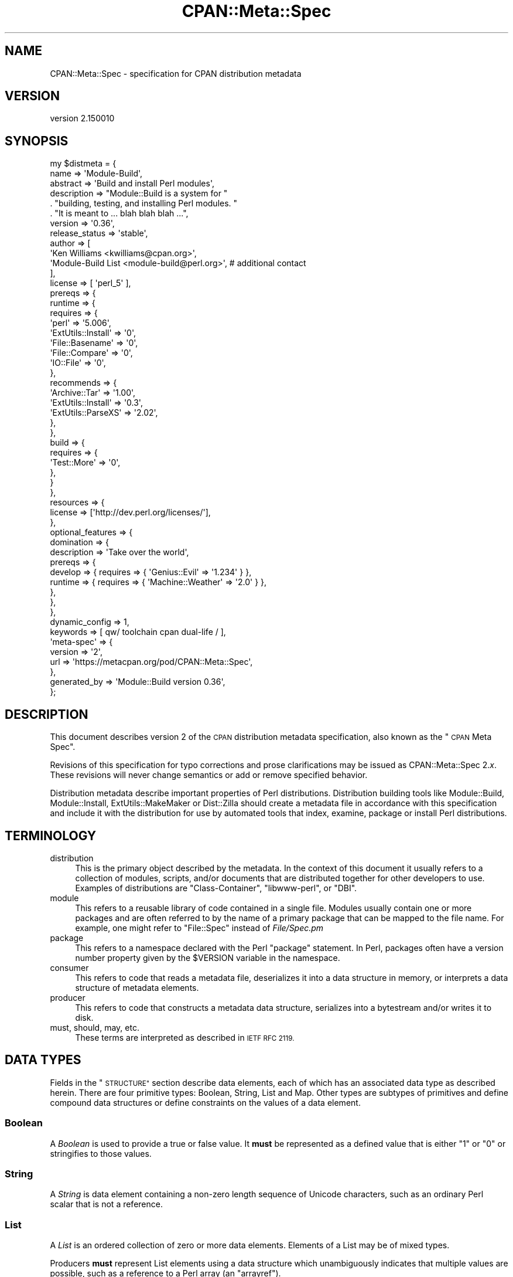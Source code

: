 .\" Automatically generated by Pod::Man 4.14 (Pod::Simple 3.40)
.\"
.\" Standard preamble:
.\" ========================================================================
.de Sp \" Vertical space (when we can't use .PP)
.if t .sp .5v
.if n .sp
..
.de Vb \" Begin verbatim text
.ft CW
.nf
.ne \\$1
..
.de Ve \" End verbatim text
.ft R
.fi
..
.\" Set up some character translations and predefined strings.  \*(-- will
.\" give an unbreakable dash, \*(PI will give pi, \*(L" will give a left
.\" double quote, and \*(R" will give a right double quote.  \*(C+ will
.\" give a nicer C++.  Capital omega is used to do unbreakable dashes and
.\" therefore won't be available.  \*(C` and \*(C' expand to `' in nroff,
.\" nothing in troff, for use with C<>.
.tr \(*W-
.ds C+ C\v'-.1v'\h'-1p'\s-2+\h'-1p'+\s0\v'.1v'\h'-1p'
.ie n \{\
.    ds -- \(*W-
.    ds PI pi
.    if (\n(.H=4u)&(1m=24u) .ds -- \(*W\h'-12u'\(*W\h'-12u'-\" diablo 10 pitch
.    if (\n(.H=4u)&(1m=20u) .ds -- \(*W\h'-12u'\(*W\h'-8u'-\"  diablo 12 pitch
.    ds L" ""
.    ds R" ""
.    ds C` ""
.    ds C' ""
'br\}
.el\{\
.    ds -- \|\(em\|
.    ds PI \(*p
.    ds L" ``
.    ds R" ''
.    ds C`
.    ds C'
'br\}
.\"
.\" Escape single quotes in literal strings from groff's Unicode transform.
.ie \n(.g .ds Aq \(aq
.el       .ds Aq '
.\"
.\" If the F register is >0, we'll generate index entries on stderr for
.\" titles (.TH), headers (.SH), subsections (.SS), items (.Ip), and index
.\" entries marked with X<> in POD.  Of course, you'll have to process the
.\" output yourself in some meaningful fashion.
.\"
.\" Avoid warning from groff about undefined register 'F'.
.de IX
..
.nr rF 0
.if \n(.g .if rF .nr rF 1
.if (\n(rF:(\n(.g==0)) \{\
.    if \nF \{\
.        de IX
.        tm Index:\\$1\t\\n%\t"\\$2"
..
.        if !\nF==2 \{\
.            nr % 0
.            nr F 2
.        \}
.    \}
.\}
.rr rF
.\"
.\" Accent mark definitions (@(#)ms.acc 1.5 88/02/08 SMI; from UCB 4.2).
.\" Fear.  Run.  Save yourself.  No user-serviceable parts.
.    \" fudge factors for nroff and troff
.if n \{\
.    ds #H 0
.    ds #V .8m
.    ds #F .3m
.    ds #[ \f1
.    ds #] \fP
.\}
.if t \{\
.    ds #H ((1u-(\\\\n(.fu%2u))*.13m)
.    ds #V .6m
.    ds #F 0
.    ds #[ \&
.    ds #] \&
.\}
.    \" simple accents for nroff and troff
.if n \{\
.    ds ' \&
.    ds ` \&
.    ds ^ \&
.    ds , \&
.    ds ~ ~
.    ds /
.\}
.if t \{\
.    ds ' \\k:\h'-(\\n(.wu*8/10-\*(#H)'\'\h"|\\n:u"
.    ds ` \\k:\h'-(\\n(.wu*8/10-\*(#H)'\`\h'|\\n:u'
.    ds ^ \\k:\h'-(\\n(.wu*10/11-\*(#H)'^\h'|\\n:u'
.    ds , \\k:\h'-(\\n(.wu*8/10)',\h'|\\n:u'
.    ds ~ \\k:\h'-(\\n(.wu-\*(#H-.1m)'~\h'|\\n:u'
.    ds / \\k:\h'-(\\n(.wu*8/10-\*(#H)'\z\(sl\h'|\\n:u'
.\}
.    \" troff and (daisy-wheel) nroff accents
.ds : \\k:\h'-(\\n(.wu*8/10-\*(#H+.1m+\*(#F)'\v'-\*(#V'\z.\h'.2m+\*(#F'.\h'|\\n:u'\v'\*(#V'
.ds 8 \h'\*(#H'\(*b\h'-\*(#H'
.ds o \\k:\h'-(\\n(.wu+\w'\(de'u-\*(#H)/2u'\v'-.3n'\*(#[\z\(de\v'.3n'\h'|\\n:u'\*(#]
.ds d- \h'\*(#H'\(pd\h'-\w'~'u'\v'-.25m'\f2\(hy\fP\v'.25m'\h'-\*(#H'
.ds D- D\\k:\h'-\w'D'u'\v'-.11m'\z\(hy\v'.11m'\h'|\\n:u'
.ds th \*(#[\v'.3m'\s+1I\s-1\v'-.3m'\h'-(\w'I'u*2/3)'\s-1o\s+1\*(#]
.ds Th \*(#[\s+2I\s-2\h'-\w'I'u*3/5'\v'-.3m'o\v'.3m'\*(#]
.ds ae a\h'-(\w'a'u*4/10)'e
.ds Ae A\h'-(\w'A'u*4/10)'E
.    \" corrections for vroff
.if v .ds ~ \\k:\h'-(\\n(.wu*9/10-\*(#H)'\s-2\u~\d\s+2\h'|\\n:u'
.if v .ds ^ \\k:\h'-(\\n(.wu*10/11-\*(#H)'\v'-.4m'^\v'.4m'\h'|\\n:u'
.    \" for low resolution devices (crt and lpr)
.if \n(.H>23 .if \n(.V>19 \
\{\
.    ds : e
.    ds 8 ss
.    ds o a
.    ds d- d\h'-1'\(ga
.    ds D- D\h'-1'\(hy
.    ds th \o'bp'
.    ds Th \o'LP'
.    ds ae ae
.    ds Ae AE
.\}
.rm #[ #] #H #V #F C
.\" ========================================================================
.\"
.IX Title "CPAN::Meta::Spec 3"
.TH CPAN::Meta::Spec 3 "2020-06-14" "perl v5.32.0" "Perl Programmers Reference Guide"
.\" For nroff, turn off justification.  Always turn off hyphenation; it makes
.\" way too many mistakes in technical documents.
.if n .ad l
.nh
.SH "NAME"
CPAN::Meta::Spec \- specification for CPAN distribution metadata
.SH "VERSION"
.IX Header "VERSION"
version 2.150010
.SH "SYNOPSIS"
.IX Header "SYNOPSIS"
.Vb 10
\&  my $distmeta = {
\&    name => \*(AqModule\-Build\*(Aq,
\&    abstract => \*(AqBuild and install Perl modules\*(Aq,
\&    description =>  "Module::Build is a system for "
\&      . "building, testing, and installing Perl modules. "
\&      . "It is meant to ... blah blah blah ...",
\&    version  => \*(Aq0.36\*(Aq,
\&    release_status => \*(Aqstable\*(Aq,
\&    author   => [
\&      \*(AqKen Williams <kwilliams@cpan.org>\*(Aq,
\&      \*(AqModule\-Build List <module\-build@perl.org>\*(Aq, # additional contact
\&    ],
\&    license  => [ \*(Aqperl_5\*(Aq ],
\&    prereqs => {
\&      runtime => {
\&        requires => {
\&          \*(Aqperl\*(Aq   => \*(Aq5.006\*(Aq,
\&          \*(AqExtUtils::Install\*(Aq => \*(Aq0\*(Aq,
\&          \*(AqFile::Basename\*(Aq => \*(Aq0\*(Aq,
\&          \*(AqFile::Compare\*(Aq  => \*(Aq0\*(Aq,
\&          \*(AqIO::File\*(Aq   => \*(Aq0\*(Aq,
\&        },
\&        recommends => {
\&          \*(AqArchive::Tar\*(Aq => \*(Aq1.00\*(Aq,
\&          \*(AqExtUtils::Install\*(Aq => \*(Aq0.3\*(Aq,
\&          \*(AqExtUtils::ParseXS\*(Aq => \*(Aq2.02\*(Aq,
\&        },
\&      },
\&      build => {
\&        requires => {
\&          \*(AqTest::More\*(Aq => \*(Aq0\*(Aq,
\&        },
\&      }
\&    },
\&    resources => {
\&      license => [\*(Aqhttp://dev.perl.org/licenses/\*(Aq],
\&    },
\&    optional_features => {
\&      domination => {
\&        description => \*(AqTake over the world\*(Aq,
\&        prereqs     => {
\&          develop => { requires => { \*(AqGenius::Evil\*(Aq     => \*(Aq1.234\*(Aq } },
\&          runtime => { requires => { \*(AqMachine::Weather\*(Aq => \*(Aq2.0\*(Aq   } },
\&        },
\&      },
\&    },
\&    dynamic_config => 1,
\&    keywords => [ qw/ toolchain cpan dual\-life / ],
\&    \*(Aqmeta\-spec\*(Aq => {
\&      version => \*(Aq2\*(Aq,
\&      url     => \*(Aqhttps://metacpan.org/pod/CPAN::Meta::Spec\*(Aq,
\&    },
\&    generated_by => \*(AqModule::Build version 0.36\*(Aq,
\&  };
.Ve
.SH "DESCRIPTION"
.IX Header "DESCRIPTION"
This document describes version 2 of the \s-1CPAN\s0 distribution metadata
specification, also known as the \*(L"\s-1CPAN\s0 Meta Spec\*(R".
.PP
Revisions of this specification for typo corrections and prose
clarifications may be issued as CPAN::Meta::Spec 2.\fIx\fR.  These
revisions will never change semantics or add or remove specified
behavior.
.PP
Distribution metadata describe important properties of Perl
distributions. Distribution building tools like Module::Build,
Module::Install, ExtUtils::MakeMaker or Dist::Zilla should create a
metadata file in accordance with this specification and include it with
the distribution for use by automated tools that index, examine, package
or install Perl distributions.
.SH "TERMINOLOGY"
.IX Header "TERMINOLOGY"
.IP "distribution" 4
.IX Item "distribution"
This is the primary object described by the metadata. In the context of
this document it usually refers to a collection of modules, scripts,
and/or documents that are distributed together for other developers to
use.  Examples of distributions are \f(CW\*(C`Class\-Container\*(C'\fR, \f(CW\*(C`libwww\-perl\*(C'\fR,
or \f(CW\*(C`DBI\*(C'\fR.
.IP "module" 4
.IX Item "module"
This refers to a reusable library of code contained in a single file.
Modules usually contain one or more packages and are often referred
to by the name of a primary package that can be mapped to the file
name. For example, one might refer to \f(CW\*(C`File::Spec\*(C'\fR instead of
\&\fIFile/Spec.pm\fR
.IP "package" 4
.IX Item "package"
This refers to a namespace declared with the Perl \f(CW\*(C`package\*(C'\fR statement.
In Perl, packages often have a version number property given by the
\&\f(CW$VERSION\fR variable in the namespace.
.IP "consumer" 4
.IX Item "consumer"
This refers to code that reads a metadata file, deserializes it into a
data structure in memory, or interprets a data structure of metadata
elements.
.IP "producer" 4
.IX Item "producer"
This refers to code that constructs a metadata data structure,
serializes into a bytestream and/or writes it to disk.
.IP "must, should, may, etc." 4
.IX Item "must, should, may, etc."
These terms are interpreted as described in \s-1IETF RFC 2119.\s0
.SH "DATA TYPES"
.IX Header "DATA TYPES"
Fields in the \*(L"\s-1STRUCTURE\*(R"\s0 section describe data elements, each of
which has an associated data type as described herein.  There are four
primitive types: Boolean, String, List and Map.  Other types are
subtypes of primitives and define compound data structures or define
constraints on the values of a data element.
.SS "Boolean"
.IX Subsection "Boolean"
A \fIBoolean\fR is used to provide a true or false value.  It \fBmust\fR be
represented as a defined value that is either \*(L"1\*(R" or \*(L"0\*(R" or stringifies
to those values.
.SS "String"
.IX Subsection "String"
A \fIString\fR is data element containing a non-zero length sequence of
Unicode characters, such as an ordinary Perl scalar that is not a
reference.
.SS "List"
.IX Subsection "List"
A \fIList\fR is an ordered collection of zero or more data elements.
Elements of a List may be of mixed types.
.PP
Producers \fBmust\fR represent List elements using a data structure which
unambiguously indicates that multiple values are possible, such as a
reference to a Perl array (an \*(L"arrayref\*(R").
.PP
Consumers expecting a List \fBmust\fR consider a String as equivalent to a
List of length 1.
.SS "Map"
.IX Subsection "Map"
A \fIMap\fR is an unordered collection of zero or more data elements
(\*(L"values\*(R"), indexed by associated String elements (\*(L"keys\*(R").  The Map's
value elements may be of mixed types.
.SS "License String"
.IX Subsection "License String"
A \fILicense String\fR is a subtype of String with a restricted set of
values.  Valid values are described in detail in the description of
the \*(L"license\*(R" field.
.SS "\s-1URL\s0"
.IX Subsection "URL"
\&\fI\s-1URL\s0\fR is a subtype of String containing a Uniform Resource Locator or
Identifier.  [ This type is called \s-1URL\s0 and not \s-1URI\s0 for historical reasons. ]
.SS "Version"
.IX Subsection "Version"
A \fIVersion\fR is a subtype of String containing a value that describes
the version number of packages or distributions.  Restrictions on format
are described in detail in the \*(L"Version Formats\*(R" section.
.SS "Version Range"
.IX Subsection "Version Range"
The \fIVersion Range\fR type is a subtype of String.  It describes a range
of Versions that may be present or installed to fulfill prerequisites.
It is specified in detail in the \*(L"Version Ranges\*(R" section.
.SH "STRUCTURE"
.IX Header "STRUCTURE"
The metadata structure is a data element of type Map.  This section
describes valid keys within the Map.
.PP
Any keys not described in this specification document (whether top-level
or within compound data structures described herein) are considered
\&\fIcustom keys\fR and \fBmust\fR begin with an \*(L"x\*(R" or \*(L"X\*(R" and be followed by an
underscore; i.e. they must match the pattern: \f(CW\*(C`qr{\eAx_}i\*(C'\fR.  If a
custom key refers to a compound data structure, subkeys within it do not
need an \*(L"x_\*(R" or \*(L"X_\*(R" prefix.
.PP
Consumers of metadata may ignore any or all custom keys.  All other keys
not described herein are invalid and should be ignored by consumers.
Producers must not generate or output invalid keys.
.PP
For each key, an example is provided followed by a description.  The
description begins with the version of spec in which the key was added
or in which the definition was modified, whether the key is \fIrequired\fR
or \fIoptional\fR and the data type of the corresponding data element.
These items are in parentheses, brackets and braces, respectively.
.PP
If a data type is a Map or Map subtype, valid subkeys will be described
as well.
.PP
Some fields are marked \fIDeprecated\fR.  These are shown for historical
context and must not be produced in or consumed from any metadata structure
of version 2 or higher.
.SS "\s-1REQUIRED FIELDS\s0"
.IX Subsection "REQUIRED FIELDS"
\fIabstract\fR
.IX Subsection "abstract"
.PP
Example:
.PP
.Vb 1
\&  abstract => \*(AqBuild and install Perl modules\*(Aq
.Ve
.PP
(Spec 1.2) [required] {String}
.PP
This is a short description of the purpose of the distribution.
.PP
\fIauthor\fR
.IX Subsection "author"
.PP
Example:
.PP
.Vb 1
\&  author => [ \*(AqKen Williams <kwilliams@cpan.org>\*(Aq ]
.Ve
.PP
(Spec 1.2) [required] {List of one or more Strings}
.PP
This List indicates the person(s) to contact concerning the
distribution. The preferred form of the contact string is:
.PP
.Vb 1
\&  contact\-name <email\-address>
.Ve
.PP
This field provides a general contact list independent of other
structured fields provided within the \*(L"resources\*(R" field, such as
\&\f(CW\*(C`bugtracker\*(C'\fR.  The addressee(s) can be contacted for any purpose
including but not limited to (security) problems with the distribution,
questions about the distribution or bugs in the distribution.
.PP
A distribution's original author is usually the contact listed within
this field.  Co-maintainers, successor maintainers or mailing lists
devoted to the distribution may also be listed in addition to or instead
of the original author.
.PP
\fIdynamic_config\fR
.IX Subsection "dynamic_config"
.PP
Example:
.PP
.Vb 1
\&  dynamic_config => 1
.Ve
.PP
(Spec 2) [required] {Boolean}
.PP
A boolean flag indicating whether a \fIBuild.PL\fR or \fIMakefile.PL\fR (or
similar) must be executed to determine prerequisites.
.PP
This field should be set to a true value if the distribution performs
some dynamic configuration (asking questions, sensing the environment,
etc.) as part of its configuration.  This field should be set to a false
value to indicate that prerequisites included in metadata may be
considered final and valid for static analysis.
.PP
Note: when this field is true, post-configuration prerequisites are not
guaranteed to bear any relation whatsoever to those stated in the metadata,
and relying on them doing so is an error. See also
\&\*(L"Prerequisites for dynamically configured distributions\*(R" in the implementors'
notes.
.PP
This field explicitly \fBdoes not\fR indicate whether installation may be
safely performed without using a Makefile or Build file, as there may be
special files to install or custom installation targets (e.g. for
dual-life modules that exist on \s-1CPAN\s0 as well as in the Perl core).  This
field only defines whether or not prerequisites are exactly as given in the
metadata.
.PP
\fIgenerated_by\fR
.IX Subsection "generated_by"
.PP
Example:
.PP
.Vb 1
\&  generated_by => \*(AqModule::Build version 0.36\*(Aq
.Ve
.PP
(Spec 1.0) [required] {String}
.PP
This field indicates the tool that was used to create this metadata.
There are no defined semantics for this field, but it is traditional to
use a string in the form \*(L"Generating::Package version 1.23\*(R" or the
author's name, if the file was generated by hand.
.PP
\fIlicense\fR
.IX Subsection "license"
.PP
Example:
.PP
.Vb 1
\&  license => [ \*(Aqperl_5\*(Aq ]
\&
\&  license => [ \*(Aqapache_2_0\*(Aq, \*(Aqmozilla_1_0\*(Aq ]
.Ve
.PP
(Spec 2) [required] {List of one or more License Strings}
.PP
One or more licenses that apply to some or all of the files in the
distribution.  If multiple licenses are listed, the distribution
documentation should be consulted to clarify the interpretation of
multiple licenses.
.PP
The following list of license strings are valid:
.PP
.Vb 10
\& string          description
\& \-\-\-\-\-\-\-\-\-\-\-\-\-   \-\-\-\-\-\-\-\-\-\-\-\-\-\-\-\-\-\-\-\-\-\-\-\-\-\-\-\-\-\-\-\-\-\-\-\-\-\-\-\-\-\-\-\-\-\-\-
\& agpl_3          GNU Affero General Public License, Version 3
\& apache_1_1      Apache Software License, Version 1.1
\& apache_2_0      Apache License, Version 2.0
\& artistic_1      Artistic License, (Version 1)
\& artistic_2      Artistic License, Version 2.0
\& bsd             BSD License (three\-clause)
\& freebsd         FreeBSD License (two\-clause)
\& gfdl_1_2        GNU Free Documentation License, Version 1.2
\& gfdl_1_3        GNU Free Documentation License, Version 1.3
\& gpl_1           GNU General Public License, Version 1
\& gpl_2           GNU General Public License, Version 2
\& gpl_3           GNU General Public License, Version 3
\& lgpl_2_1        GNU Lesser General Public License, Version 2.1
\& lgpl_3_0        GNU Lesser General Public License, Version 3.0
\& mit             MIT (aka X11) License
\& mozilla_1_0     Mozilla Public License, Version 1.0
\& mozilla_1_1     Mozilla Public License, Version 1.1
\& openssl         OpenSSL License
\& perl_5          The Perl 5 License (Artistic 1 & GPL 1 or later)
\& qpl_1_0         Q Public License, Version 1.0
\& ssleay          Original SSLeay License
\& sun             Sun Internet Standards Source License (SISSL)
\& zlib            zlib License
.Ve
.PP
The following license strings are also valid and indicate other
licensing not described above:
.PP
.Vb 6
\& string          description
\& \-\-\-\-\-\-\-\-\-\-\-\-\-   \-\-\-\-\-\-\-\-\-\-\-\-\-\-\-\-\-\-\-\-\-\-\-\-\-\-\-\-\-\-\-\-\-\-\-\-\-\-\-\-\-\-\-\-\-\-\-
\& open_source     Other Open Source Initiative (OSI) approved license
\& restricted      Requires special permission from copyright holder
\& unrestricted    Not an OSI approved license, but not restricted
\& unknown         License not provided in metadata
.Ve
.PP
All other strings are invalid in the license field.
.PP
\fImeta-spec\fR
.IX Subsection "meta-spec"
.PP
Example:
.PP
.Vb 4
\&  \*(Aqmeta\-spec\*(Aq => {
\&    version => \*(Aq2\*(Aq,
\&    url     => \*(Aqhttp://search.cpan.org/perldoc?CPAN::Meta::Spec\*(Aq,
\&  }
.Ve
.PP
(Spec 1.2) [required] {Map}
.PP
This field indicates the version of the \s-1CPAN\s0 Meta Spec that should be
used to interpret the metadata.  Consumers must check this key as soon
as possible and abort further metadata processing if the meta-spec
version is not supported by the consumer.
.PP
The following keys are valid, but only \f(CW\*(C`version\*(C'\fR is required.
.IP "version" 4
.IX Item "version"
This subkey gives the integer \fIVersion\fR of the \s-1CPAN\s0 Meta Spec against
which the document was generated.
.IP "url" 4
.IX Item "url"
This is a \fI\s-1URL\s0\fR of the metadata specification document corresponding to
the given version.  This is strictly for human-consumption and should
not impact the interpretation of the document.
.Sp
For the version 2 spec, either of these are recommended:
.RS 4
.IP "\(bu" 4
\&\f(CW\*(C`https://metacpan.org/pod/CPAN::Meta::Spec\*(C'\fR
.IP "\(bu" 4
\&\f(CW\*(C`http://search.cpan.org/perldoc?CPAN::Meta::Spec\*(C'\fR
.RE
.RS 4
.RE
.PP
\fIname\fR
.IX Subsection "name"
.PP
Example:
.PP
.Vb 1
\&  name => \*(AqModule\-Build\*(Aq
.Ve
.PP
(Spec 1.0) [required] {String}
.PP
This field is the name of the distribution.  This is often created by
taking the \*(L"main package\*(R" in the distribution and changing \f(CW\*(C`::\*(C'\fR to
\&\f(CW\*(C`\-\*(C'\fR, but the name may be completely unrelated to the packages within
the distribution.  For example, LWP::UserAgent is distributed as part
of the distribution name \*(L"libwww-perl\*(R".
.PP
\fIrelease_status\fR
.IX Subsection "release_status"
.PP
Example:
.PP
.Vb 1
\&  release_status => \*(Aqstable\*(Aq
.Ve
.PP
(Spec 2) [required] {String}
.PP
This field provides the  release status of this distribution.  If the
\&\f(CW\*(C`version\*(C'\fR field contains an underscore character, then
\&\f(CW\*(C`release_status\*(C'\fR \fBmust not\fR be \*(L"stable.\*(R"
.PP
The \f(CW\*(C`release_status\*(C'\fR field \fBmust\fR have one of the following values:
.IP "stable" 4
.IX Item "stable"
This indicates an ordinary, \*(L"final\*(R" release that should be indexed by \s-1PAUSE\s0
or other indexers.
.IP "testing" 4
.IX Item "testing"
This indicates a \*(L"beta\*(R" release that is substantially complete, but has an
elevated risk of bugs and requires additional testing.  The distribution
should not be installed over a stable release without an explicit request
or other confirmation from a user.  This release status may also be used
for \*(L"release candidate\*(R" versions of a distribution.
.IP "unstable" 4
.IX Item "unstable"
This indicates an \*(L"alpha\*(R" release that is under active development, but has
been released for early feedback or testing and may be missing features or
may have serious bugs.  The distribution should not be installed over a
stable release without an explicit request or other confirmation from a
user.
.PP
Consumers \fBmay\fR use this field to determine how to index the
distribution for \s-1CPAN\s0 or other repositories in addition to or in
replacement of heuristics based on version number or file name.
.PP
\fIversion\fR
.IX Subsection "version"
.PP
Example:
.PP
.Vb 1
\&  version => \*(Aq0.36\*(Aq
.Ve
.PP
(Spec 1.0) [required] {Version}
.PP
This field gives the version of the distribution to which the metadata
structure refers.
.SS "\s-1OPTIONAL FIELDS\s0"
.IX Subsection "OPTIONAL FIELDS"
\fIdescription\fR
.IX Subsection "description"
.PP
Example:
.PP
.Vb 3
\&    description =>  "Module::Build is a system for "
\&      . "building, testing, and installing Perl modules. "
\&      . "It is meant to ... blah blah blah ...",
.Ve
.PP
(Spec 2) [optional] {String}
.PP
A longer, more complete description of the purpose or intended use of
the distribution than the one provided by the \f(CW\*(C`abstract\*(C'\fR key.
.PP
\fIkeywords\fR
.IX Subsection "keywords"
.PP
Example:
.PP
.Vb 1
\&  keywords => [ qw/ toolchain cpan dual\-life / ]
.Ve
.PP
(Spec 1.1) [optional] {List of zero or more Strings}
.PP
A List of keywords that describe this distribution.  Keywords
\&\fBmust not\fR include whitespace.
.PP
\fIno_index\fR
.IX Subsection "no_index"
.PP
Example:
.PP
.Vb 6
\&  no_index => {
\&    file      => [ \*(AqMy/Module.pm\*(Aq ],
\&    directory => [ \*(AqMy/Private\*(Aq ],
\&    package   => [ \*(AqMy::Module::Secret\*(Aq ],
\&    namespace => [ \*(AqMy::Module::Sample\*(Aq ],
\&  }
.Ve
.PP
(Spec 1.2) [optional] {Map}
.PP
This Map describes any files, directories, packages, and namespaces that
are private to the packaging or implementation of the distribution and
should be ignored by indexing or search tools. Note that this is a list of
exclusions, and the spec does not define what to \fIinclude\fR \- see
\&\*(L"Indexing distributions a la \s-1PAUSE\*(R"\s0 in the implementors notes for more
information.
.PP
Valid subkeys are as follows:
.IP "file" 4
.IX Item "file"
A \fIList\fR of relative paths to files.  Paths \fBmust be\fR specified with
unix conventions.
.IP "directory" 4
.IX Item "directory"
A \fIList\fR of relative paths to directories.  Paths \fBmust be\fR specified
with unix conventions.
.Sp
[ Note: previous editions of the spec had \f(CW\*(C`dir\*(C'\fR instead of \f(CW\*(C`directory\*(C'\fR ]
.IP "package" 4
.IX Item "package"
A \fIList\fR of package names.
.IP "namespace" 4
.IX Item "namespace"
A \fIList\fR of package namespaces, where anything below the namespace
must be ignored, but \fInot\fR the namespace itself.
.Sp
In the example above for \f(CW\*(C`no_index\*(C'\fR, \f(CW\*(C`My::Module::Sample::Foo\*(C'\fR would
be ignored, but \f(CW\*(C`My::Module::Sample\*(C'\fR would not.
.PP
\fIoptional_features\fR
.IX Subsection "optional_features"
.PP
Example:
.PP
.Vb 12
\&  optional_features => {
\&    sqlite => {
\&      description => \*(AqProvides SQLite support\*(Aq,
\&      prereqs => {
\&        runtime => {
\&          requires => {
\&            \*(AqDBD::SQLite\*(Aq => \*(Aq1.25\*(Aq
\&          }
\&        }
\&      }
\&    }
\&  }
.Ve
.PP
(Spec 2) [optional] {Map}
.PP
This Map describes optional features with incremental prerequisites.
Each key of the \f(CW\*(C`optional_features\*(C'\fR Map is a String used to identify
the feature and each value is a Map with additional information about
the feature.  Valid subkeys include:
.IP "description" 4
.IX Item "description"
This is a String describing the feature.  Every optional feature
should provide a description
.IP "prereqs" 4
.IX Item "prereqs"
This entry is required and has the same structure as that of the
\&\f(CW"prereqs"\fR key.  It provides a list of package requirements
that must be satisfied for the feature to be supported or enabled.
.Sp
There is one crucial restriction:  the prereqs of an optional feature
\&\fBmust not\fR include \f(CW\*(C`configure\*(C'\fR phase prereqs.
.PP
Consumers \fBmust not\fR include optional features as prerequisites without
explicit instruction from users (whether via interactive prompting,
a function parameter or a configuration value, etc. ).
.PP
If an optional feature is used by a consumer to add additional
prerequisites, the consumer should merge the optional feature
prerequisites into those given by the \f(CW\*(C`prereqs\*(C'\fR key using the same
semantics.  See \*(L"Merging and Resolving Prerequisites\*(R" for details on
merging prerequisites.
.PP
\&\fISuggestion for disuse:\fR Because there is currently no way for a
distribution to specify a dependency on an optional feature of another
dependency, the use of \f(CW\*(C`optional_feature\*(C'\fR is discouraged.  Instead,
create a separate, installable distribution that ensures the desired
feature is available.  For example, if \f(CW\*(C`Foo::Bar\*(C'\fR has a \f(CW\*(C`Baz\*(C'\fR feature,
release a separate \f(CW\*(C`Foo\-Bar\-Baz\*(C'\fR distribution that satisfies
requirements for the feature.
.PP
\fIprereqs\fR
.IX Subsection "prereqs"
.PP
Example:
.PP
.Vb 10
\&  prereqs => {
\&    runtime => {
\&      requires => {
\&        \*(Aqperl\*(Aq          => \*(Aq5.006\*(Aq,
\&        \*(AqFile::Spec\*(Aq    => \*(Aq0.86\*(Aq,
\&        \*(AqJSON\*(Aq          => \*(Aq2.16\*(Aq,
\&      },
\&      recommends => {
\&        \*(AqJSON::XS\*(Aq      => \*(Aq2.26\*(Aq,
\&      },
\&      suggests => {
\&        \*(AqArchive::Tar\*(Aq  => \*(Aq0\*(Aq,
\&      },
\&    },
\&    build => {
\&      requires => {
\&        \*(AqAlien::SDL\*(Aq    => \*(Aq1.00\*(Aq,
\&      },
\&    },
\&    test => {
\&      recommends => {
\&        \*(AqTest::Deep\*(Aq    => \*(Aq0.10\*(Aq,
\&      },
\&    }
\&  }
.Ve
.PP
(Spec 2) [optional] {Map}
.PP
This is a Map that describes all the prerequisites of the distribution.
The keys are phases of activity, such as \f(CW\*(C`configure\*(C'\fR, \f(CW\*(C`build\*(C'\fR, \f(CW\*(C`test\*(C'\fR
or \f(CW\*(C`runtime\*(C'\fR.  Values are Maps in which the keys name the type of
prerequisite relationship such as \f(CW\*(C`requires\*(C'\fR, \f(CW\*(C`recommends\*(C'\fR, or
\&\f(CW\*(C`suggests\*(C'\fR and the value provides a set of prerequisite relations.  The
set of relations \fBmust\fR be specified as a Map of package names to
version ranges.
.PP
The full definition for this field is given in the \*(L"Prereq Spec\*(R"
section.
.PP
\fIprovides\fR
.IX Subsection "provides"
.PP
Example:
.PP
.Vb 10
\&  provides => {
\&    \*(AqFoo::Bar\*(Aq => {
\&      file    => \*(Aqlib/Foo/Bar.pm\*(Aq,
\&      version => \*(Aq0.27_02\*(Aq,
\&    },
\&    \*(AqFoo::Bar::Blah\*(Aq => {
\&      file    => \*(Aqlib/Foo/Bar/Blah.pm\*(Aq,
\&    },
\&    \*(AqFoo::Bar::Baz\*(Aq => {
\&      file    => \*(Aqlib/Foo/Bar/Baz.pm\*(Aq,
\&      version => \*(Aq0.3\*(Aq,
\&    },
\&  }
.Ve
.PP
(Spec 1.2) [optional] {Map}
.PP
This describes all packages provided by this distribution.  This
information is used by distribution and automation mechanisms like
\&\s-1PAUSE, CPAN,\s0 metacpan.org and search.cpan.org to build indexes saying in
which distribution various packages can be found.
.PP
The keys of \f(CW\*(C`provides\*(C'\fR are package names that can be found within
the distribution.  If a package name key is provided, it must
have a Map with the following valid subkeys:
.IP "file" 4
.IX Item "file"
This field is required.  It must contain a Unix-style relative file path
from the root of the distribution directory to a file that contains or
generates the package.  It may be given as \f(CW\*(C`META.yml\*(C'\fR or \f(CW\*(C`META.json\*(C'\fR
to claim a package for indexing without needing a \f(CW\*(C`*.pm\*(C'\fR.
.IP "version" 4
.IX Item "version"
If it exists, this field must contains a \fIVersion\fR String for the
package.  If the package does not have a \f(CW$VERSION\fR, this field must
be omitted.
.PP
\fIresources\fR
.IX Subsection "resources"
.PP
Example:
.PP
.Vb 10
\&  resources => {
\&    license     => [ \*(Aqhttp://dev.perl.org/licenses/\*(Aq ],
\&    homepage    => \*(Aqhttp://sourceforge.net/projects/module\-build\*(Aq,
\&    bugtracker  => {
\&      web    => \*(Aqhttp://rt.cpan.org/Public/Dist/Display.html?Name=CPAN\-Meta\*(Aq,
\&      mailto => \*(Aqmeta\-bugs@example.com\*(Aq,
\&    },
\&    repository  => {
\&      url  => \*(Aqgit://github.com/dagolden/cpan\-meta.git\*(Aq,
\&      web  => \*(Aqhttp://github.com/dagolden/cpan\-meta\*(Aq,
\&      type => \*(Aqgit\*(Aq,
\&    },
\&    x_twitter   => \*(Aqhttp://twitter.com/cpan_linked/\*(Aq,
\&  }
.Ve
.PP
(Spec 2) [optional] {Map}
.PP
This field describes resources related to this distribution.
.PP
Valid subkeys include:
.IP "homepage" 4
.IX Item "homepage"
The official home of this project on the web.
.IP "license" 4
.IX Item "license"
A List of \fI\s-1URL\s0\fR's that relate to this distribution's license.  As with the
top-level \f(CW\*(C`license\*(C'\fR field, distribution documentation should be consulted
to clarify the interpretation of multiple licenses provided here.
.IP "bugtracker" 4
.IX Item "bugtracker"
This entry describes the bug tracking system for this distribution.  It
is a Map with the following valid keys:
.Sp
.Vb 2
\&  web    \- a URL pointing to a web front\-end for the bug tracker
\&  mailto \- an email address to which bugs can be sent
.Ve
.IP "repository" 4
.IX Item "repository"
This entry describes the source control repository for this distribution.  It
is a Map with the following valid keys:
.Sp
.Vb 3
\&  url  \- a URL pointing to the repository itself
\&  web  \- a URL pointing to a web front\-end for the repository
\&  type \- a lowercase string indicating the VCS used
.Ve
.Sp
Because a url like \f(CW\*(C`http://myrepo.example.com/\*(C'\fR is ambiguous as to
type, producers should provide a \f(CW\*(C`type\*(C'\fR whenever a \f(CW\*(C`url\*(C'\fR key is given.
The \f(CW\*(C`type\*(C'\fR field should be the name of the most common program used
to work with the repository, e.g. \f(CW\*(C`git\*(C'\fR, \f(CW\*(C`svn\*(C'\fR, \f(CW\*(C`cvs\*(C'\fR, \f(CW\*(C`darcs\*(C'\fR,
\&\f(CW\*(C`bzr\*(C'\fR or \f(CW\*(C`hg\*(C'\fR.
.SS "\s-1DEPRECATED FIELDS\s0"
.IX Subsection "DEPRECATED FIELDS"
\fIbuild_requires\fR
.IX Subsection "build_requires"
.PP
\&\fI(Deprecated in Spec 2)\fR [optional] {String}
.PP
Replaced by \f(CW\*(C`prereqs\*(C'\fR
.PP
\fIconfigure_requires\fR
.IX Subsection "configure_requires"
.PP
\&\fI(Deprecated in Spec 2)\fR [optional] {String}
.PP
Replaced by \f(CW\*(C`prereqs\*(C'\fR
.PP
\fIconflicts\fR
.IX Subsection "conflicts"
.PP
\&\fI(Deprecated in Spec 2)\fR [optional] {String}
.PP
Replaced by \f(CW\*(C`prereqs\*(C'\fR
.PP
\fIdistribution_type\fR
.IX Subsection "distribution_type"
.PP
\&\fI(Deprecated in Spec 2)\fR [optional] {String}
.PP
This field indicated 'module' or 'script' but was considered
meaningless, since many distributions are hybrids of several kinds of
things.
.PP
\fIlicense_uri\fR
.IX Subsection "license_uri"
.PP
\&\fI(Deprecated in Spec 1.2)\fR [optional] {\s-1URL\s0}
.PP
Replaced by \f(CW\*(C`license\*(C'\fR in \f(CW\*(C`resources\*(C'\fR
.PP
\fIprivate\fR
.IX Subsection "private"
.PP
\&\fI(Deprecated in Spec 1.2)\fR [optional] {Map}
.PP
This field has been renamed to \*(L"no_index\*(R".
.PP
\fIrecommends\fR
.IX Subsection "recommends"
.PP
\&\fI(Deprecated in Spec 2)\fR [optional] {String}
.PP
Replaced by \f(CW\*(C`prereqs\*(C'\fR
.PP
\fIrequires\fR
.IX Subsection "requires"
.PP
\&\fI(Deprecated in Spec 2)\fR [optional] {String}
.PP
Replaced by \f(CW\*(C`prereqs\*(C'\fR
.SH "VERSION NUMBERS"
.IX Header "VERSION NUMBERS"
.SS "Version Formats"
.IX Subsection "Version Formats"
This section defines the Version type, used by several fields in the
\&\s-1CPAN\s0 Meta Spec.
.PP
Version numbers must be treated as strings, not numbers.  For
example, \f(CW1.200\fR \fBmust not\fR be serialized as \f(CW1.2\fR.  Version
comparison should be delegated to the Perl version module, version
0.80 or newer.
.PP
Unless otherwise specified, version numbers \fBmust\fR appear in one of two
formats:
.IP "Decimal versions" 4
.IX Item "Decimal versions"
Decimal versions are regular \*(L"decimal numbers\*(R", with some limitations.
They \fBmust\fR be non-negative and \fBmust\fR begin and end with a digit.  A
single underscore \fBmay\fR be included, but \fBmust\fR be between two digits.
They \fBmust not\fR use exponential notation (\*(L"1.23e\-2\*(R").
.Sp
.Vb 2
\&   version => \*(Aq1.234\*(Aq       # OK
\&   version => \*(Aq1.23_04\*(Aq     # OK
\&
\&   version => \*(Aq1.23_04_05\*(Aq  # Illegal
\&   version => \*(Aq1.\*(Aq          # Illegal
\&   version => \*(Aq.1\*(Aq          # Illegal
.Ve
.IP "Dotted-integer versions" 4
.IX Item "Dotted-integer versions"
Dotted-integer (also known as dotted-decimal) versions consist of
positive integers separated by full stop characters (i.e. \*(L"dots\*(R",
\&\*(L"periods\*(R" or \*(L"decimal points\*(R").  This are equivalent in format to Perl
\&\*(L"v\-strings\*(R", with some additional restrictions on form.  They must be
given in \*(L"normal\*(R" form, which has a leading \*(L"v\*(R" character and at least
three integer components.  To retain a one-to-one mapping with decimal
versions, all components after the first \fBshould\fR be restricted to the
range 0 to 999.  The final component \fBmay\fR be separated by an
underscore character instead of a period.
.Sp
.Vb 5
\&   version => \*(Aqv1.2.3\*(Aq      # OK
\&   version => \*(Aqv1.2_3\*(Aq      # OK
\&   version => \*(Aqv1.2.3.4\*(Aq    # OK
\&   version => \*(Aqv1.2.3_4\*(Aq    # OK
\&   version => \*(Aqv2009.10.31\*(Aq # OK
\&
\&   version => \*(Aqv1.2\*(Aq          # Illegal
\&   version => \*(Aq1.2.3\*(Aq         # Illegal
\&   version => \*(Aqv1.2_3_4\*(Aq      # Illegal
\&   version => \*(Aqv1.2009.10.31\*(Aq # Not recommended
.Ve
.SS "Version Ranges"
.IX Subsection "Version Ranges"
Some fields (prereq, optional_features) indicate the particular
version(s) of some other module that may be required as a prerequisite.
This section details the Version Range type used to provide this
information.
.PP
The simplest format for a Version Range is just the version
number itself, e.g. \f(CW2.4\fR.  This means that \fBat least\fR version 2.4
must be present.  To indicate that \fBany\fR version of a prerequisite is
okay, even if the prerequisite doesn't define a version at all, use
the version \f(CW0\fR.
.PP
Alternatively, a version range \fBmay\fR use the operators < (less than),
<= (less than or equal), > (greater than), >= (greater than
or equal), == (equal), and != (not equal).  For example, the
specification \f(CW\*(C`< 2.0\*(C'\fR means that any version of the prerequisite
less than 2.0 is suitable.
.PP
For more complicated situations, version specifications \fBmay\fR be AND-ed
together using commas.  The specification \f(CW\*(C`>= 1.2, != 1.5, <
2.0\*(C'\fR indicates a version that must be \fBat least\fR 1.2, \fBless than\fR 2.0,
and \fBnot equal to\fR 1.5.
.SH "PREREQUISITES"
.IX Header "PREREQUISITES"
.SS "Prereq Spec"
.IX Subsection "Prereq Spec"
The \f(CW\*(C`prereqs\*(C'\fR key in the top-level metadata and within
\&\f(CW\*(C`optional_features\*(C'\fR define the relationship between a distribution and
other packages.  The prereq spec structure is a hierarchical data
structure which divides prerequisites into \fIPhases\fR of activity in the
installation process and \fIRelationships\fR that indicate how
prerequisites should be resolved.
.PP
For example, to specify that \f(CW\*(C`Data::Dumper\*(C'\fR is \f(CW\*(C`required\*(C'\fR during the
\&\f(CW\*(C`test\*(C'\fR phase, this entry would appear in the distribution metadata:
.PP
.Vb 7
\&  prereqs => {
\&    test => {
\&      requires => {
\&        \*(AqData::Dumper\*(Aq => \*(Aq2.00\*(Aq
\&      }
\&    }
\&  }
.Ve
.PP
\fIPhases\fR
.IX Subsection "Phases"
.PP
Requirements for regular use must be listed in the \f(CW\*(C`runtime\*(C'\fR phase.
Other requirements should be listed in the earliest stage in which they
are required and consumers must accumulate and satisfy requirements
across phases before executing the activity. For example, \f(CW\*(C`build\*(C'\fR
requirements must also be available during the \f(CW\*(C`test\*(C'\fR phase.
.PP
.Vb 4
\&  before action       requirements that must be met
\&  \-\-\-\-\-\-\-\-\-\-\-\-\-\-\-\-    \-\-\-\-\-\-\-\-\-\-\-\-\-\-\-\-\-\-\-\-\-\-\-\-\-\-\-\-\-\-\-\-
\&  perl Build.PL       configure
\&  perl Makefile.PL
\&
\&  make                configure, runtime, build
\&  Build
\&
\&  make test           configure, runtime, build, test
\&  Build test
.Ve
.PP
Consumers that install the distribution must ensure that
\&\fIruntime\fR requirements are also installed and may install
dependencies from other phases.
.PP
.Vb 4
\&  after action        requirements that must be met
\&  \-\-\-\-\-\-\-\-\-\-\-\-\-\-\-\-    \-\-\-\-\-\-\-\-\-\-\-\-\-\-\-\-\-\-\-\-\-\-\-\-\-\-\-\-\-\-\-\-
\&  make install        runtime
\&  Build install
.Ve
.IP "configure" 4
.IX Item "configure"
The configure phase occurs before any dynamic configuration has been
attempted.  Libraries required by the configure phase \fBmust\fR be
available for use before the distribution building tool has been
executed.
.IP "build" 4
.IX Item "build"
The build phase is when the distribution's source code is compiled (if
necessary) and otherwise made ready for installation.
.IP "test" 4
.IX Item "test"
The test phase is when the distribution's automated test suite is run.
Any library that is needed only for testing and not for subsequent use
should be listed here.
.IP "runtime" 4
.IX Item "runtime"
The runtime phase refers not only to when the distribution's contents
are installed, but also to its continued use.  Any library that is a
prerequisite for regular use of this distribution should be indicated
here.
.IP "develop" 4
.IX Item "develop"
The develop phase's prereqs are libraries needed to work on the
distribution's source code as its author does.  These tools might be
needed to build a release tarball, to run author-only tests, or to
perform other tasks related to developing new versions of the
distribution.
.PP
\fIRelationships\fR
.IX Subsection "Relationships"
.IP "requires" 4
.IX Item "requires"
These dependencies \fBmust\fR be installed for proper completion of the
phase.
.IP "recommends" 4
.IX Item "recommends"
Recommended dependencies are \fIstrongly\fR encouraged and should be
satisfied except in resource constrained environments.
.IP "suggests" 4
.IX Item "suggests"
These dependencies are optional, but are suggested for enhanced operation
of the described distribution.
.IP "conflicts" 4
.IX Item "conflicts"
These libraries cannot be installed when the phase is in operation.
This is a very rare situation, and the \f(CW\*(C`conflicts\*(C'\fR relationship should
be used with great caution, or not at all.
.SS "Merging and Resolving Prerequisites"
.IX Subsection "Merging and Resolving Prerequisites"
Whenever metadata consumers merge prerequisites, either from different
phases or from \f(CW\*(C`optional_features\*(C'\fR, they should merged in a way which
preserves the intended semantics of the prerequisite structure.  Generally,
this means concatenating the version specifications using commas, as
described in the \*(L"Version Ranges\*(R" section.
.PP
Another subtle error that can occur in resolving prerequisites comes from
the way that modules in prerequisites are indexed to distribution files on
\&\s-1CPAN.\s0  When a module is deleted from a distribution, prerequisites calling
for that module could indicate an older distribution should be installed,
potentially overwriting files from a newer distribution.
.PP
For example, as of Oct 31, 2009, the \s-1CPAN\s0 index file contained these
module-distribution mappings:
.PP
.Vb 3
\&  Class::MOP                   0.94  D/DR/DROLSKY/Class\-MOP\-0.94.tar.gz
\&  Class::MOP::Class            0.94  D/DR/DROLSKY/Class\-MOP\-0.94.tar.gz
\&  Class::MOP::Class::Immutable 0.04  S/ST/STEVAN/Class\-MOP\-0.36.tar.gz
.Ve
.PP
Consider the case where \*(L"Class::MOP\*(R" 0.94 is installed.  If a
distribution specified \*(L"Class::MOP::Class::Immutable\*(R" as a prerequisite,
it could result in Class\-MOP\-0.36.tar.gz being installed, overwriting
any files from Class\-MOP\-0.94.tar.gz.
.PP
Consumers of metadata \fBshould\fR test whether prerequisites would result
in installed module files being \*(L"downgraded\*(R" to an older version and
\&\fBmay\fR warn users or ignore the prerequisite that would cause such a
result.
.SH "SERIALIZATION"
.IX Header "SERIALIZATION"
Distribution metadata should be serialized (as a hashref) as
JSON-encoded data and packaged with distributions as the file
\&\fI\s-1META\s0.json\fR.
.PP
In the past, the distribution metadata structure had been packed with
distributions as \fI\s-1META\s0.yml\fR, a file in the \s-1YAML\s0 Tiny format (for which,
see YAML::Tiny).  Tools that consume distribution metadata from disk
should be capable of loading \fI\s-1META\s0.yml\fR, but should prefer \fI\s-1META\s0.json\fR
if both are found.
.SH "NOTES FOR IMPLEMENTORS"
.IX Header "NOTES FOR IMPLEMENTORS"
.SS "Extracting Version Numbers from Perl Modules"
.IX Subsection "Extracting Version Numbers from Perl Modules"
To get the version number from a Perl module, consumers should use the
\&\f(CW\*(C`MM\->parse_version($file)\*(C'\fR method provided by
ExtUtils::MakeMaker or Module::Metadata.  For example, for the
module given by \f(CW$mod\fR, the version may be retrieved in one of the
following ways:
.PP
.Vb 3
\&  # via ExtUtils::MakeMaker
\&  my $file = MM\->_installed_file_for_module($mod);
\&  my $version = MM\->parse_version($file)
.Ve
.PP
The private \f(CW\*(C`_installed_file_for_module\*(C'\fR method may be replaced with
other methods for locating a module in \f(CW@INC\fR.
.PP
.Vb 3
\&  # via Module::Metadata
\&  my $info = Module::Metadata\->new_from_module($mod);
\&  my $version = $info\->version;
.Ve
.PP
If only a filename is available, the following approach may be used:
.PP
.Vb 3
\&  # via Module::Build
\&  my $info = Module::Metadata\->new_from_file($file);
\&  my $version = $info\->version;
.Ve
.SS "Comparing Version Numbers"
.IX Subsection "Comparing Version Numbers"
The version module provides the most reliable way to compare version
numbers in all the various ways they might be provided or might exist
within modules.  Given two strings containing version numbers, \f(CW$v1\fR and
\&\f(CW$v2\fR, they should be converted to \f(CW\*(C`version\*(C'\fR objects before using
ordinary comparison operators.  For example:
.PP
.Vb 4
\&  use version;
\&  if ( version\->new($v1) <=> version\->new($v2) ) {
\&    print "Versions are not equal\en";
\&  }
.Ve
.PP
If the only comparison needed is whether an installed module is of a
sufficiently high version, a direct test may be done using the string
form of \f(CW\*(C`eval\*(C'\fR and the \f(CW\*(C`use\*(C'\fR function.  For example, for module \f(CW$mod\fR
and version prerequisite \f(CW$prereq\fR:
.PP
.Vb 3
\&  if ( eval "use $mod $prereq (); 1" ) {
\&    print "Module $mod version is OK.\en";
\&  }
.Ve
.PP
If the values of \f(CW$mod\fR and \f(CW$prereq\fR have not been scrubbed, however,
this presents security implications.
.SS "Prerequisites for dynamically configured distributions"
.IX Subsection "Prerequisites for dynamically configured distributions"
When \f(CW\*(C`dynamic_config\*(C'\fR is true, it is an error to presume that the
prerequisites given in distribution metadata will have any relationship
whatsoever to the actual prerequisites of the distribution.
.PP
In practice, however, one can generally expect such prerequisites to be
one of two things:
.IP "\(bu" 4
The minimum prerequisites for the distribution, to which dynamic configuration will only add items
.IP "\(bu" 4
Whatever the distribution configured with on the releaser's machine at release time
.PP
The second case often turns out to have identical results to the first case,
albeit only by accident.
.PP
As such, consumers may use this data for informational analysis, but
presenting it to the user as canonical or relying on it as such is
invariably the height of folly.
.SS "Indexing distributions a la \s-1PAUSE\s0"
.IX Subsection "Indexing distributions a la PAUSE"
While no_index tells you what must be ignored when indexing, this spec holds
no opinion on how you should get your initial candidate list of things to
possibly index. For \*(L"normal\*(R" distributions you might consider simply indexing
the contents of lib/, but there are many fascinating oddities on \s-1CPAN\s0 and
many dists from the days when it was normal to put the main .pm file in the
root of the distribution archive \- so \s-1PAUSE\s0 currently indexes all .pm and .PL
files that are not either (a) specifically excluded by no_index (b) in
\&\f(CW\*(C`inc\*(C'\fR, \f(CW\*(C`xt\*(C'\fR, or \f(CW\*(C`t\*(C'\fR directories, or common 'mistake' directories such as
\&\f(CW\*(C`perl5\*(C'\fR.
.PP
Or: If you're trying to be PAUSE-like, make sure you skip \f(CW\*(C`inc\*(C'\fR, \f(CW\*(C`xt\*(C'\fR and
\&\f(CW\*(C`t\*(C'\fR as well as anything marked as no_index.
.PP
Also remember: If the \s-1META\s0 file contains a provides field, you shouldn't be
indexing anything in the first place \- just use that.
.SH "SEE ALSO"
.IX Header "SEE ALSO"
.IP "\(bu" 4
\&\s-1CPAN,\s0 <http://www.cpan.org/>
.IP "\(bu" 4
\&\s-1JSON,\s0 <http://json.org/>
.IP "\(bu" 4
\&\s-1YAML,\s0 <http://www.yaml.org/>
.IP "\(bu" 4
\&\s-1CPAN\s0
.IP "\(bu" 4
\&\s-1CPANPLUS\s0
.IP "\(bu" 4
ExtUtils::MakeMaker
.IP "\(bu" 4
Module::Build
.IP "\(bu" 4
Module::Install
.IP "\(bu" 4
CPAN::Meta::History::Meta_1_4
.SH "HISTORY"
.IX Header "HISTORY"
Ken Williams wrote the original \s-1CPAN\s0 Meta Spec (also known as the
\&\*(L"\s-1META\s0.yml spec\*(R") in 2003 and maintained it through several revisions
with input from various members of the community.  In 2005, Randy
Sims redrafted it from \s-1HTML\s0 to \s-1POD\s0 for the version 1.2 release.  Ken
continued to maintain the spec through version 1.4.
.PP
In late 2009, David Golden organized the version 2 proposal review
process.  David and Ricardo Signes drafted the final version 2 spec
in April 2010 based on the version 1.4 spec and patches contributed
during the proposal process.
.SH "AUTHORS"
.IX Header "AUTHORS"
.IP "\(bu" 4
David Golden <dagolden@cpan.org>
.IP "\(bu" 4
Ricardo Signes <rjbs@cpan.org>
.IP "\(bu" 4
Adam Kennedy <adamk@cpan.org>
.SH "COPYRIGHT AND LICENSE"
.IX Header "COPYRIGHT AND LICENSE"
This software is copyright (c) 2010 by David Golden, Ricardo Signes, Adam Kennedy and Contributors.
.PP
This is free software; you can redistribute it and/or modify it under
the same terms as the Perl 5 programming language system itself.
.SH "POD ERRORS"
.IX Header "POD ERRORS"
Hey! \fBThe above document had some coding errors, which are explained below:\fR
.IP "Around line 24:" 4
.IX Item "Around line 24:"
This document probably does not appear as it should, because its \*(L"=encoding \s-1UTF\-8\*(R"\s0 line calls for an unsupported encoding.  [Encode.pm v?'s supported encodings are: ]
.Sp
Couldn't do =encoding \s-1UTF\-8:\s0 This document probably does not appear as it should, because its \*(L"=encoding \s-1UTF\-8\*(R"\s0 line calls for an unsupported encoding.  [Encode.pm v?'s supported encodings are: ]

